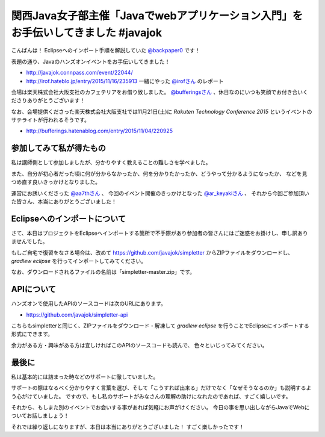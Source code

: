 関西Java女子部主催「Javaでwebアプリケーション入門」をお手伝いしてきました #javajok
====================================================================================================

こんばんは！
Eclipseへのインポート手順を解説していた `@backpaper0 <https://twitter.com/backpaper0>`_ です！

表題の通り、Javaのハンズオンイベントをお手伝いしてきました！

* http://javajok.connpass.com/event/22044/
* http://irof.hateblo.jp/entry/2015/11/16/235913 一緒にやった `@irofさん <https://twitter.com/irof>`_ のレポート

会場は楽天株式会社大阪支社のカフェテリアをお借り致しました。
`@bufferingsさん <https://twitter.com/bufferings>`_ 、休日なのにいつも笑顔でお付き合いくださりありがとうございます！

なお、会場提供くださった楽天株式会社大阪支社では11月21日(土)に
*Rakuten Technology Conference 2015* というイベントのサテライトが行われるそうです。

* http://bufferings.hatenablog.com/entry/2015/11/04/220925

参加してみて私が得たもの
----------------------------------------------------------------------------------------------------

私は講師側として参加しましたが、分かりやすく教えることの難しさを学べました。

また、自分が初心者だった頃に何が分からなかったか、何を分かりたかったか、どうやって分かるようになったか、
などを見つめ直す良いきっかけとなりました。

運営にお誘いくださった `@aa7thさん <https://twitter.com/aa7th>`_ 、
今回のイベント開催のきっかけとなった `@ar_keyakiさん <https://twitter.com/ar_keyaki>`_ 、
それから今回ご参加頂いた皆さん、本当にありがとうございました！

Eclipseへのインポートについて
----------------------------------------------------------------------------------------------------

さて、本日はプロジェクトをEclipseへインポートする箇所で不手際があり参加者の皆さんにはご迷惑をお掛けし、申し訳ありませんでした。

もしご自宅で復習をなさる場合は、改めて https://github.com/javajok/simpletter からZIPファイルをダウンロードし、
`gradlew eclipse` を行ってインポートしてみてください。

なお、ダウンロードされるファイルの名前は「simpletter-master.zip」です。

APIについて
----------------------------------------------------------------------------------------------------

ハンズオンで使用したAPIのソースコードは次のURLにあります。

* https://github.com/javajok/simpletter-api

こちらもsimpletterと同じく、ZIPファイルをダウンロード・解凍して `gradlew eclipse`
を行うことでEclipseにインポートする形式にできます。

余力がある方・興味がある方は宜しければこのAPIのソースコードも読んで、
色々といじってみてください。

最後に
----------------------------------------------------------------------------------------------------

私は基本的には詰まった時などのサポートに徹していました。

サポートの際はなるべく分かりやすく言葉を選び、そして「こうすれば出来る」だけでなく「なぜそうなるのか」も説明するよう心がけていました。
ですので、もし私のサポートがみなさんの理解の助けになれたのであれば、すごく嬉しいです。

それから、もしまた別のイベントでお会いする事があれば気軽にお声がけください。
今日の事を思い出しながらJavaでWebについてお話しましょう！

それでは繰り返しになりますが、本日は本当にありがとうございました！
すごく楽しかったです！

.. author:: default
.. categories:: none
.. tags:: Java, javajok, Spring Boot
.. comments::
